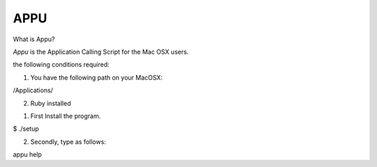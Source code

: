=============================
           APPU
=============================

What is Appu?

`Appu` is the Application Calling Script for the Mac OSX users.

the following conditions required:

1) You have the following path on your MacOSX:

/Applications/

2) Ruby installed


1. First Install the program.

$ ./setup

2. Secondly, type as follows:

appu help
